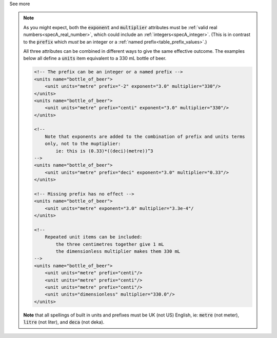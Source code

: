 .. _informC03_interpretation_of_units_1_3:

.. container:: toggle

  .. container:: header

    See more

  .. note::

    As you might expect, both the :code:`exponent` and :code:`multiplier` attributes must be :ref:`valid real numbers<specA_real_number>`, which could include an :ref:`integers<specA_integer>`.
    (This is in contrast to the :code:`prefix` which *must* be an integer or a :ref:`named prefix<table_prefix_values>`.)

    All three attributes can be combined in different ways to give the same effective outcome.
    The examples below all define a :code:`units` item equivalent to a 330 mL bottle of beer.

    .. code-block:: xml

        <!-- The prefix can be an integer or a named prefix -->
        <units name="bottle_of_beer">
            <unit units="metre" prefix="-2" exponent="3.0" multiplier="330"/>
        </units>
        <units name="bottle_of_beer">
            <unit units="metre" prefix="centi" exponent="3.0" multiplier="330"/>
        </units>

        <!--
            Note that exponents are added to the combination of prefix and units terms
            only, not to the muptiplier:
                ie: this is (0.33)*((deci)(metre))^3
        -->
        <units name="bottle_of_beer">
            <unit units="metre" prefix="deci" exponent="3.0" multiplier="0.33"/>
        </units>

        <!-- Missing prefix has no effect -->
        <units name="bottle_of_beer">
            <unit units="metre" exponent="3.0" multiplier="3.3e-4"/
        </units>

        <!--
            Repeated unit items can be included:
                the three centimetres together give 1 mL
                the dimensionless multiplier makes them 330 mL
        -->
        <units name="bottle_of_beer">
            <unit units="metre" prefix="centi"/>
            <unit units="metre" prefix="centi"/>
            <unit units="metre" prefix="centi"/>
            <unit units="dimensionless" multiplier="330.0"/>
        </units>


    **Note** that all spellings of built in units and prefixes must be UK (not US) English, ie: :code:`metre` (not meter), :code:`litre` (not liter), and :code:`deca` (not deka).

